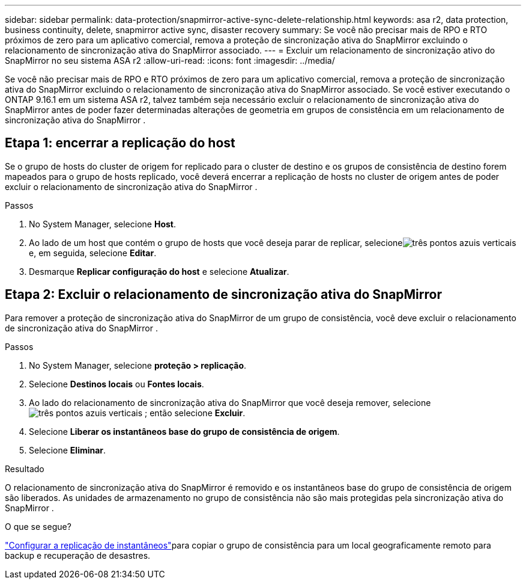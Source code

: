---
sidebar: sidebar 
permalink: data-protection/snapmirror-active-sync-delete-relationship.html 
keywords: asa r2, data protection, business continuity, delete, snapmirror active sync, disaster recovery 
summary: Se você não precisar mais de RPO e RTO próximos de zero para um aplicativo comercial, remova a proteção de sincronização ativa do SnapMirror excluindo o relacionamento de sincronização ativa do SnapMirror associado. 
---
= Excluir um relacionamento de sincronização ativo do SnapMirror no seu sistema ASA r2
:allow-uri-read: 
:icons: font
:imagesdir: ../media/


[role="lead"]
Se você não precisar mais de RPO e RTO próximos de zero para um aplicativo comercial, remova a proteção de sincronização ativa do SnapMirror excluindo o relacionamento de sincronização ativa do SnapMirror associado.  Se você estiver executando o ONTAP 9.16.1 em um sistema ASA r2, talvez também seja necessário excluir o relacionamento de sincronização ativa do SnapMirror antes de poder fazer determinadas alterações de geometria em grupos de consistência em um relacionamento de sincronização ativa do SnapMirror .



== Etapa 1: encerrar a replicação do host

Se o grupo de hosts do cluster de origem for replicado para o cluster de destino e os grupos de consistência de destino forem mapeados para o grupo de hosts replicado, você deverá encerrar a replicação de hosts no cluster de origem antes de poder excluir o relacionamento de sincronização ativa do SnapMirror .

.Passos
. No System Manager, selecione *Host*.
. Ao lado de um host que contém o grupo de hosts que você deseja parar de replicar, selecioneimage:icon_kabob.gif["três pontos azuis verticais"] e, em seguida, selecione *Editar*.
. Desmarque *Replicar configuração do host* e selecione *Atualizar*.




== Etapa 2: Excluir o relacionamento de sincronização ativa do SnapMirror

Para remover a proteção de sincronização ativa do SnapMirror de um grupo de consistência, você deve excluir o relacionamento de sincronização ativa do SnapMirror .

.Passos
. No System Manager, selecione *proteção > replicação*.
. Selecione *Destinos locais* ou *Fontes locais*.
. Ao lado do relacionamento de sincronização ativa do SnapMirror que você deseja remover, selecioneimage:icon_kabob.gif["três pontos azuis verticais"] ; então selecione *Excluir*.
. Selecione *Liberar os instantâneos base do grupo de consistência de origem*.
. Selecione *Eliminar*.


.Resultado
O relacionamento de sincronização ativa do SnapMirror é removido e os instantâneos base do grupo de consistência de origem são liberados.  As unidades de armazenamento no grupo de consistência não são mais protegidas pela sincronização ativa do SnapMirror .

.O que se segue?
link:snapshot-replication.html["Configurar a replicação de instantâneos"]para copiar o grupo de consistência para um local geograficamente remoto para backup e recuperação de desastres.
